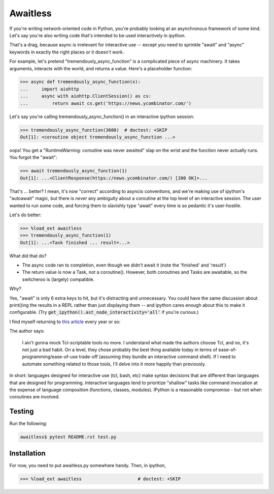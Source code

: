 Awaitless
=========

If you're writing network-oriented code in Python, you're probably looking at
an asynchronous framework of some kind. Let's say you're also writing code
that's intended to be used interactively in ipython.

That's a drag, because async is irrelevant for interactive use -- except you
need to sprinkle "await" and "async" keywords in exactly the right places or it
doesn't work.

For example, let's pretend "tremendously_async_function" is a complicated piece
of async machinery.  It takes arguments, interacts with the world, and returns
a value.  Here's a placeholder function:

.. code-block:: ipython

    >>> async def tremendously_async_function(x):
    ...     import aiohttp
    ...     async with aiohttp.ClientSession() as cs:
    ...         return await cs.get('https://news.ycombinator.com/')

Let's say you're calling tremendously_async_function() in an interactive
ipython session:

.. code-block:: ipython

    >>> tremendously_async_function(3600)  # doctest: +SKIP
    Out[1]: <coroutine object tremendously_async_function ...>

oops! You get a "RuntimeWarning: coroutine was never awaited" slap on the
wrist and the function never actually runs. You forgot the "await":

.. code-block:: ipython

    >>> await tremendously_async_function(1)
    Out[1]: ...<ClientResponse(https://news.ycombinator.com/) [200 OK]>...

That's ... better? I mean, it's now "correct" according to asyncio conventions,
and we're making use of ipython's "autoawait" magic, but there is *never* any
ambiguity about a coroutine at the top level of an interactive session. The
user wanted to run some code, and forcing them to slavishly type "await" every
time is so pedantic it's user-hostile.

Let's do better:

.. code-block:: ipython

    >>> %load_ext awaitless
    >>> tremendously_async_function(1)
    Out[1]: ...<Task finished ... result=...>

What did that do?

* The async code ran to completion, even though we didn't await it (note the
  'finished' and 'result')

* The return value is now a Task, not a coroutine(). However, both coroutines
  and Tasks are awaitable, so the switcheroo is (largely) compatible.

Why?

Yes, "await" is only 6 extra keys to hit, but it's distracting and unnecessary.
You could have the same discussion about print()ing the results in a REPL
rather than just displaying them -- and ipython cares enough about this to make
it configurable.  (Try :code:`get_ipython().ast_node_interactivity='all'` if
you're curious.)

I find myself returning to `this article
<https://yosefk.com/blog/i-cant-believe-im-praising-tcl.html>`_ every year or
so:


The author says:

    I ain't gonna mock Tcl-scriptable tools no more. I understand what made the
    authors choose Tcl, and no, it's not just a bad habit. On a level, they
    chose probably the best thing available today in terms of
    ease-of-programming/ease-of-use trade-off (assuming they bundle an
    interactive command shell). If I need to automate something related to
    those tools, I'll delve into it more happily than previously.

In short: languages designed for interactive use (tcl, bash, etc) make syntax
decisions that are different than languages that are designed for programming.
Interactive languages tend to prioritize "shallow" tasks like command
invocation at the expense of language composition (functions, classes,
modules). IPython is a reasonable compromise - but not when coroutines are
involved.

Testing
-------

Run the following:

.. code-block:: bash

    awaitless$ pytest README.rst test.py

Installation
------------

For now, you need to put awaitless.py somewhere handy. Then, in ipython,

.. code-block:: ipython

    >>> %load_ext awaitless                     # doctest: +SKIP
